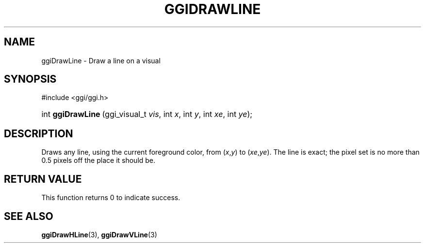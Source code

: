 .\"Generated by ggi version of db2man.xsl. Don't modify this, modify the source.
.de Sh \" Subsection
.br
.if t .Sp
.ne 5
.PP
\fB\\$1\fR
.PP
..
.de Sp \" Vertical space (when we can't use .PP)
.if t .sp .5v
.if n .sp
..
.de Ip \" List item
.br
.ie \\n(.$>=3 .ne \\$3
.el .ne 3
.IP "\\$1" \\$2
..
.TH "GGIDRAWLINE" 3 "" "" ""
.SH NAME
ggiDrawLine \- Draw a line on a visual
.SH "SYNOPSIS"
.ad l
.hy 0

#include <ggi/ggi.h>
.sp
.HP 17
int\ \fBggiDrawLine\fR\ (ggi_visual_t\ \fIvis\fR, int\ \fIx\fR, int\ \fIy\fR, int\ \fIxe\fR, int\ \fIye\fR);
.ad
.hy

.SH "DESCRIPTION"

.PP
Draws any line, using the current foreground color, from (\fIx\fR,\fIy\fR) to (\fIxe\fR,\fIye\fR). The line is exact; the pixel set is no more than 0.5 pixels off the place it should be.

.SH "RETURN VALUE"

.PP
This function returns 0 to indicate success.

.SH "SEE ALSO"
\fBggiDrawHLine\fR(3), \fBggiDrawVLine\fR(3)
